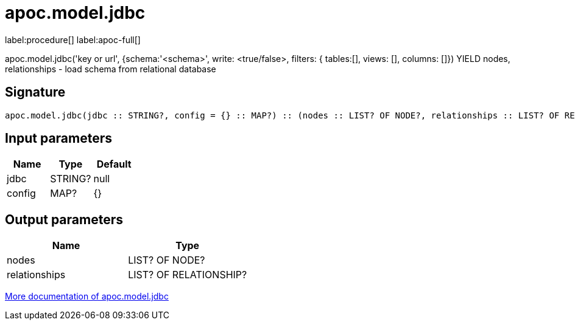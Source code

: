 ////
This file is generated by DocsTest, so don't change it!
////

= apoc.model.jdbc
:page-custom-canonical: https://neo4j.com/labs/apoc/5/overview/apoc.model/apoc.model.jdbc/
:description: This section contains reference documentation for the apoc.model.jdbc procedure.

label:procedure[] label:apoc-full[]

[.emphasis]
apoc.model.jdbc('key or url', {schema:'<schema>', write: <true/false>, filters: { tables:[], views: [], columns: []}) YIELD nodes, relationships - load schema from relational database

== Signature

[source]
----
apoc.model.jdbc(jdbc :: STRING?, config = {} :: MAP?) :: (nodes :: LIST? OF NODE?, relationships :: LIST? OF RELATIONSHIP?)
----

== Input parameters
[.procedures, opts=header]
|===
| Name | Type | Default 
|jdbc|STRING?|null
|config|MAP?|{}
|===

== Output parameters
[.procedures, opts=header]
|===
| Name | Type 
|nodes|LIST? OF NODE?
|relationships|LIST? OF RELATIONSHIP?
|===

xref::database-integration/database-modeling.adoc[More documentation of apoc.model.jdbc,role=more information]

